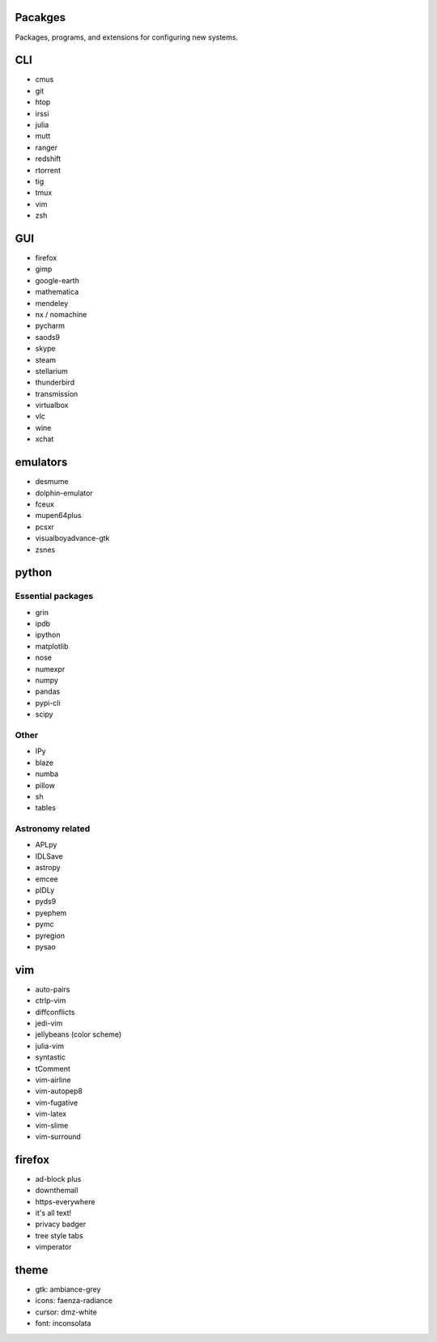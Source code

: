 Pacakges
========
Packages, programs, and extensions for configuring new systems.


CLI
===
* cmus
* git
* htop
* irssi
* julia
* mutt
* ranger
* redshift
* rtorrent
* tig
* tmux
* vim
* zsh


GUI
===
* firefox
* gimp
* google-earth
* mathematica
* mendeley
* nx / nomachine
* pycharm
* saods9
* skype
* steam
* stellarium
* thunderbird
* transmission
* virtualbox
* vlc
* wine
* xchat


emulators
=========
* desmume
* dolphin-emulator
* fceux
* mupen64plus
* pcsxr
* visualboyadvance-gtk
* zsnes


python
======
Essential packages
------------------
* grin
* ipdb
* ipython
* matplotlib
* nose
* numexpr
* numpy
* pandas
* pypi-cli
* scipy

Other
-----
* IPy
* blaze
* numba
* pillow
* sh
* tables

Astronomy related
-----------------
* APLpy
* IDLSave
* astropy
* emcee
* pIDLy
* pyds9
* pyephem
* pymc
* pyregion
* pysao


vim
===
* auto-pairs
* ctrlp-vim
* diffconflicts
* jedi-vim
* jellybeans (color scheme)
* julia-vim
* syntastic
* tComment
* vim-airline
* vim-autopep8
* vim-fugative
* vim-latex
* vim-slime
* vim-surround


firefox
=======
* ad-block plus
* downthemall
* https-everywhere
* it's all text!
* privacy badger
* tree style tabs
* vimperator


theme
=====
* gtk: ambiance-grey
* icons: faenza-radiance
* cursor: dmz-white
* font: inconsolata
